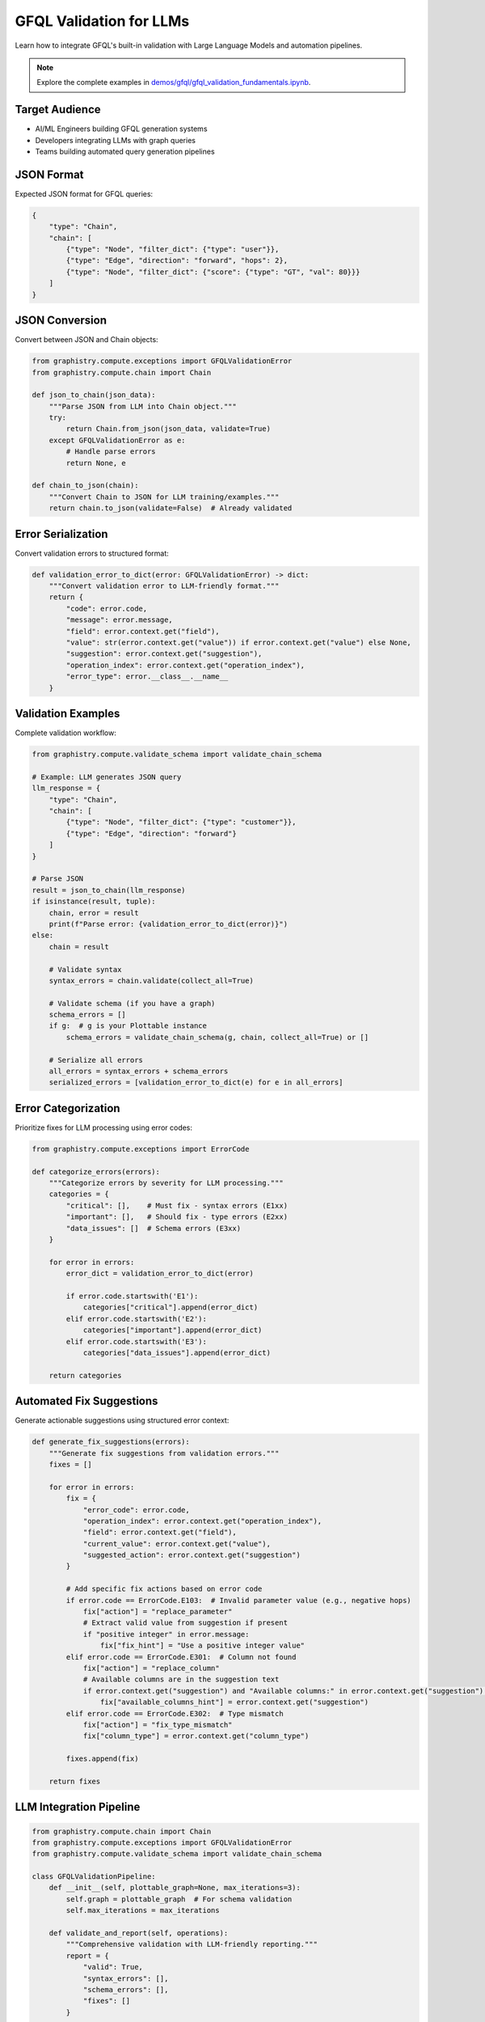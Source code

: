 GFQL Validation for LLMs
========================

Learn how to integrate GFQL's built-in validation with Large Language Models and automation pipelines.

.. note::
   Explore the complete examples in 
   `demos/gfql/gfql_validation_fundamentals.ipynb <https://github.com/graphistry/pygraphistry/blob/master/demos/gfql/gfql_validation_fundamentals.ipynb>`_.

Target Audience
---------------

* AI/ML Engineers building GFQL generation systems
* Developers integrating LLMs with graph queries
* Teams building automated query generation pipelines

JSON Format
-----------

Expected JSON format for GFQL queries:

.. code-block:: json

   {
       "type": "Chain",
       "chain": [
           {"type": "Node", "filter_dict": {"type": "user"}},
           {"type": "Edge", "direction": "forward", "hops": 2},
           {"type": "Node", "filter_dict": {"score": {"type": "GT", "val": 80}}}
       ]
   }

JSON Conversion
---------------

Convert between JSON and Chain objects:

.. code-block:: python

   from graphistry.compute.exceptions import GFQLValidationError
   from graphistry.compute.chain import Chain

   def json_to_chain(json_data):
       """Parse JSON from LLM into Chain object."""
       try:
           return Chain.from_json(json_data, validate=True)
       except GFQLValidationError as e:
           # Handle parse errors
           return None, e

   def chain_to_json(chain):
       """Convert Chain to JSON for LLM training/examples."""
       return chain.to_json(validate=False)  # Already validated

Error Serialization
-------------------

Convert validation errors to structured format:

.. code-block:: python

   def validation_error_to_dict(error: GFQLValidationError) -> dict:
       """Convert validation error to LLM-friendly format."""
       return {
           "code": error.code,
           "message": error.message,
           "field": error.context.get("field"),
           "value": str(error.context.get("value")) if error.context.get("value") else None,
           "suggestion": error.context.get("suggestion"),
           "operation_index": error.context.get("operation_index"),
           "error_type": error.__class__.__name__
       }

Validation Examples
-------------------

Complete validation workflow:

.. code-block:: python

   from graphistry.compute.validate_schema import validate_chain_schema

   # Example: LLM generates JSON query
   llm_response = {
       "type": "Chain",
       "chain": [
           {"type": "Node", "filter_dict": {"type": "customer"}},
           {"type": "Edge", "direction": "forward"}
       ]
   }
   
   # Parse JSON
   result = json_to_chain(llm_response)
   if isinstance(result, tuple):
       chain, error = result
       print(f"Parse error: {validation_error_to_dict(error)}")
   else:
       chain = result
       
       # Validate syntax
       syntax_errors = chain.validate(collect_all=True)
       
       # Validate schema (if you have a graph)
       schema_errors = []
       if g:  # g is your Plottable instance
           schema_errors = validate_chain_schema(g, chain, collect_all=True) or []
       
       # Serialize all errors
       all_errors = syntax_errors + schema_errors
       serialized_errors = [validation_error_to_dict(e) for e in all_errors]

Error Categorization
--------------------

Prioritize fixes for LLM processing using error codes:

.. code-block:: python

   from graphistry.compute.exceptions import ErrorCode

   def categorize_errors(errors):
       """Categorize errors by severity for LLM processing."""
       categories = {
           "critical": [],    # Must fix - syntax errors (E1xx)
           "important": [],   # Should fix - type errors (E2xx)
           "data_issues": []  # Schema errors (E3xx)
       }
       
       for error in errors:
           error_dict = validation_error_to_dict(error)
           
           if error.code.startswith('E1'):
               categories["critical"].append(error_dict)
           elif error.code.startswith('E2'):
               categories["important"].append(error_dict)
           elif error.code.startswith('E3'):
               categories["data_issues"].append(error_dict)
       
       return categories

Automated Fix Suggestions
-------------------------

Generate actionable suggestions using structured error context:

.. code-block:: python

   def generate_fix_suggestions(errors):
       """Generate fix suggestions from validation errors."""
       fixes = []
       
       for error in errors:
           fix = {
               "error_code": error.code,
               "operation_index": error.context.get("operation_index"),
               "field": error.context.get("field"),
               "current_value": error.context.get("value"),
               "suggested_action": error.context.get("suggestion")
           }
           
           # Add specific fix actions based on error code
           if error.code == ErrorCode.E103:  # Invalid parameter value (e.g., negative hops)
               fix["action"] = "replace_parameter"
               # Extract valid value from suggestion if present
               if "positive integer" in error.message:
                   fix["fix_hint"] = "Use a positive integer value"
           elif error.code == ErrorCode.E301:  # Column not found
               fix["action"] = "replace_column"
               # Available columns are in the suggestion text
               if error.context.get("suggestion") and "Available columns:" in error.context.get("suggestion"):
                   fix["available_columns_hint"] = error.context.get("suggestion")
           elif error.code == ErrorCode.E302:  # Type mismatch
               fix["action"] = "fix_type_mismatch"
               fix["column_type"] = error.context.get("column_type")
           
           fixes.append(fix)
       
       return fixes

LLM Integration Pipeline
------------------------

.. code-block:: python

   from graphistry.compute.chain import Chain
   from graphistry.compute.exceptions import GFQLValidationError
   from graphistry.compute.validate_schema import validate_chain_schema

   class GFQLValidationPipeline:
       def __init__(self, plottable_graph=None, max_iterations=3):
           self.graph = plottable_graph  # For schema validation
           self.max_iterations = max_iterations
       
       def validate_and_report(self, operations):
           """Comprehensive validation with LLM-friendly reporting."""
           report = {
               "valid": True,
               "syntax_errors": [],
               "schema_errors": [],
               "fixes": []
           }
           
           try:
               # Syntax validation (automatic)
               chain = Chain(operations)
               syntax_errors = chain.validate(collect_all=True)
               
               if syntax_errors:
                   report["valid"] = False
                   report["syntax_errors"] = [validation_error_to_dict(e) for e in syntax_errors]
               
               # Schema validation if graph provided
               if self.graph:
                   try:
                       validate_chain_schema(self.graph, operations, collect_all=False)
                   except GFQLValidationError as e:
                       report["valid"] = False
                       report["schema_errors"] = [validation_error_to_dict(e)]
               
               # Generate fix suggestions
               all_errors = syntax_errors + report.get("schema_errors", [])
               report["fixes"] = generate_fix_suggestions(all_errors)
               
           except Exception as e:
               report["valid"] = False
               report["error"] = str(e)
           
           return report
       
       def create_llm_prompt(self, report, operations):
           """Format validation feedback for LLM consumption."""
           if report["valid"]:
               return "Query is valid."
           
           prompt_parts = ["The GFQL query has the following issues:\n"]
           
           # Add syntax errors
           for error in report["syntax_errors"]:
               prompt_parts.append(f"- SYNTAX ERROR [{error['code']}]: {error['message']}")
               if error.get("suggestion"):
                   prompt_parts.append(f"  Suggestion: {error['suggestion']}")
           
           # Add schema errors
           for error in report["schema_errors"]:
               prompt_parts.append(f"- SCHEMA ERROR [{error['code']}]: {error['message']}")
               if error.get("suggestion"):
                   prompt_parts.append(f"  Suggestion: {error['suggestion']}")
           
           prompt_parts.append("\nPlease fix these issues and return a corrected GFQL query.")
           return "\n".join(prompt_parts)

Prompt Engineering
------------------

System Prompt Template
^^^^^^^^^^^^^^^^^^^^^^

.. code-block:: text

   You are a GFQL expert. Generate valid GFQL queries using the built-in validation system.
   
   GFQL Rules:
   1. Use Chain() constructor with list of operations
   2. Valid operations: n(), e_forward(), e_reverse(), e_undirected()
   3. Use predicate functions: eq(), gt(), contains(), is_in(), etc.
   4. Schema validation happens automatically with validate_schema=True (default)
   
   Available columns:
   Nodes: [id, name, type, score]
   Edges: [src, dst, weight]
   
   Error Codes:
   - E1xx: Syntax errors (structure, parameters)
   - E2xx: Type errors (wrong value types)
   - E3xx: Schema errors (missing columns, type mismatches)

Iterative Refinement
--------------------

.. code-block:: python

   def refine_query_with_llm(operations, pipeline, llm_client):
       """Iteratively refine GFQL query using validation feedback."""
       
       for iteration in range(pipeline.max_iterations):
           report = pipeline.validate_and_report(operations)
           
           if report["valid"]:
               return operations, report
           
           # Create LLM prompt with validation feedback
           prompt = pipeline.create_llm_prompt(report, operations)
           
           # Get LLM response
           response = llm_client.generate(prompt)
           
           # Parse new operations from LLM response
           try:
               operations = parse_operations_from_llm(response)
           except Exception as e:
               print(f"Failed to parse LLM response: {e}")
               break
       
       return operations, report

   # Usage example
   initial_operations = [n({'type': 'user'}), e_forward(hops=-1)]  # Invalid hops
   
   pipeline = GFQLValidationPipeline(plottable_graph=g)
   refined_ops, final_report = refine_query_with_llm(initial_operations, pipeline, llm_client)
   
   if final_report["valid"]:
       result = g.chain(refined_ops)
   else:
       print("Could not generate valid query after refinement")

Best Practices
--------------

1. **Built-in Validation**: Use GFQL's automatic validation during construction
2. **Error Codes**: Leverage structured error codes (E1xx, E2xx, E3xx) for programmatic handling
3. **Collect-All Mode**: Use ``collect_all=True`` for comprehensive error reporting to LLMs
4. **Schema Context**: Provide available columns and types in LLM prompts
5. **Iterative Approach**: Allow multiple refinement rounds with validation feedback
6. **Pre-execution Validation**: Validate schema before expensive operations
7. **Rate Limiting**: Implement for production APIs

Integration Checklist
---------------------

* Use structured error codes for LLM consumption
* Implement collect-all validation mode
* Create iterative validation pipeline with built-in validation
* Provide schema context in prompts
* Handle both syntax and schema validation
* Log validation metrics and fix success rates
* Implement graceful error recovery

Next Steps
----------

* Integrate with real LLM providers (OpenAI, Anthropic)
* Build production validation pipelines
* Create domain-specific templates
* Monitor generation accuracy

See Also
--------

* :doc:`production` - Production patterns
* :doc:`../spec/language` - Language specification
* :doc:`../spec/cypher_mapping` - Cypher to GFQL mapping
